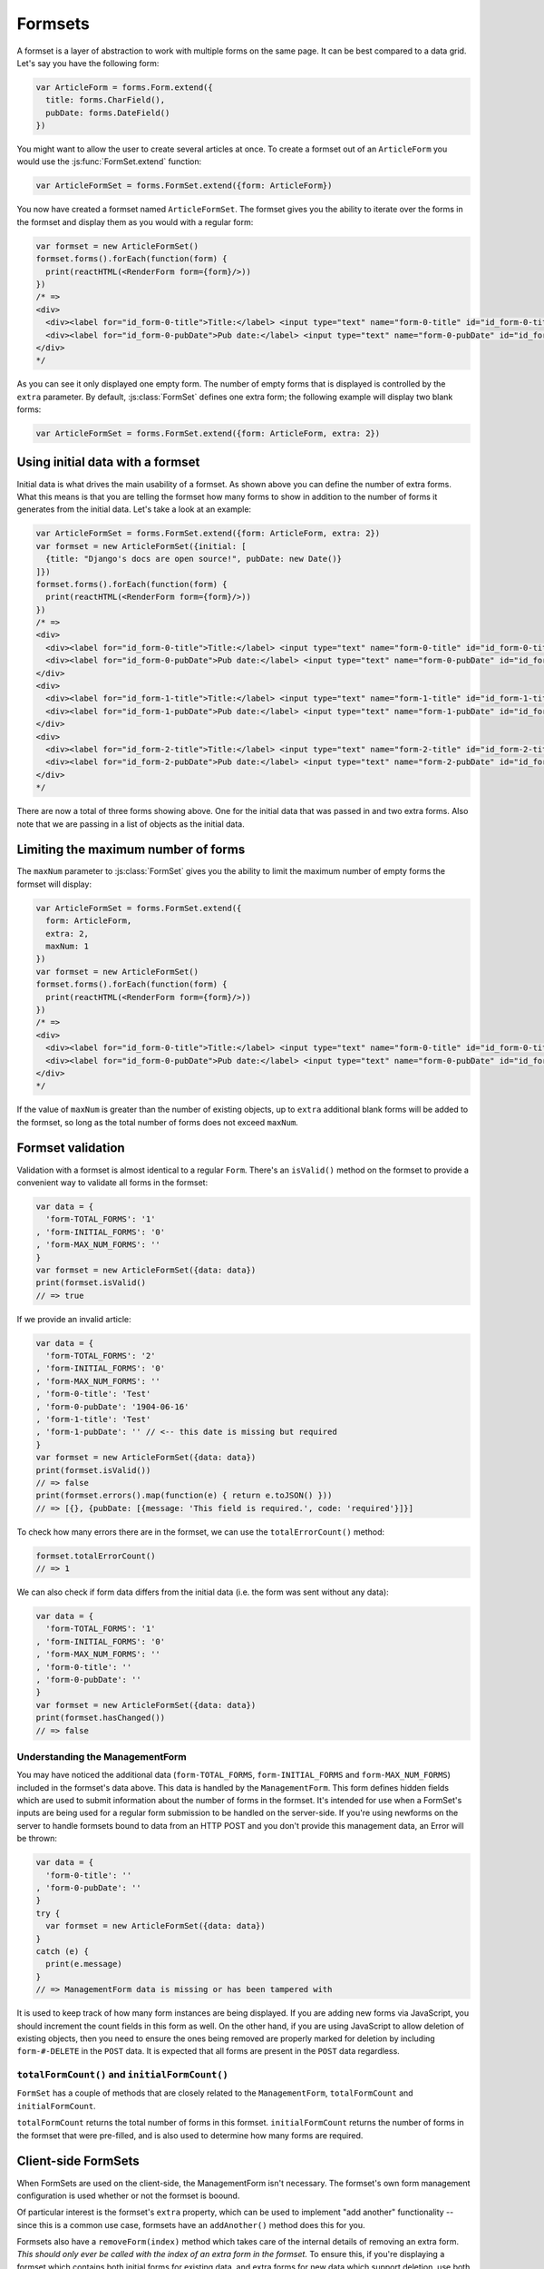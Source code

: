 ========
Formsets
========

A formset is a layer of abstraction to work with multiple forms on the same
page. It can be best compared to a data grid. Let's say you have the following
form:

.. code-block:: javascript

   var ArticleForm = forms.Form.extend({
     title: forms.CharField(),
     pubDate: forms.DateField()
   })

You might want to allow the user to create several articles at once. To create
a formset out of an ``ArticleForm`` you would use the :js:func:`FormSet.extend`
function:

.. code-block:: javascript

   var ArticleFormSet = forms.FormSet.extend({form: ArticleForm})

You now have created a formset named ``ArticleFormSet``. The formset gives you
the ability to iterate over the forms in the formset and display them as you
would with a regular form:

.. code-block:: javascript

   var formset = new ArticleFormSet()
   formset.forms().forEach(function(form) {
     print(reactHTML(<RenderForm form={form}/>))
   })
   /* =>
   <div>
     <div><label for="id_form-0-title">Title:</label> <input type="text" name="form-0-title" id="id_form-0-title"></div>
     <div><label for="id_form-0-pubDate">Pub date:</label> <input type="text" name="form-0-pubDate" id="id_form-0-pubDate"></div>
   </div>
   */

As you can see it only displayed one empty form. The number of empty forms
that is displayed is controlled by the ``extra`` parameter. By default,
:js:class:`FormSet` defines one extra form; the following example will
display two blank forms:

.. code-block:: javascript

   var ArticleFormSet = forms.FormSet.extend({form: ArticleForm, extra: 2})

Using initial data with a formset
=================================

Initial data is what drives the main usability of a formset. As shown above
you can define the number of extra forms. What this means is that you are
telling the formset how many forms to show in addition to the number of forms it
generates from the initial data. Let's take a look at an example:

.. code-block:: javascript

   var ArticleFormSet = forms.FormSet.extend({form: ArticleForm, extra: 2})
   var formset = new ArticleFormSet({initial: [
     {title: "Django's docs are open source!", pubDate: new Date()}
   ]})
   formset.forms().forEach(function(form) {
     print(reactHTML(<RenderForm form={form}/>))
   })
   /* =>
   <div>
     <div><label for="id_form-0-title">Title:</label> <input type="text" name="form-0-title" id="id_form-0-title" value="Django's docs are open source!"></div>
     <div><label for="id_form-0-pubDate">Pub date:</label> <input type="text" name="form-0-pubDate" id="id_form-0-pubDate" value="2014-02-28"></div>
   </div>
   <div>
     <div><label for="id_form-1-title">Title:</label> <input type="text" name="form-1-title" id="id_form-1-title"></div>
     <div><label for="id_form-1-pubDate">Pub date:</label> <input type="text" name="form-1-pubDate" id="id_form-1-pubDate"></div>
   </div>
   <div>
     <div><label for="id_form-2-title">Title:</label> <input type="text" name="form-2-title" id="id_form-2-title"></div>
     <div><label for="id_form-2-pubDate">Pub date:</label> <input type="text" name="form-2-pubDate" id="id_form-2-pubDate"></div>
   </div>
   */

There are now a total of three forms showing above. One for the initial data
that was passed in and two extra forms. Also note that we are passing in a
list of objects as the initial data.

Limiting the maximum number of forms
====================================

The ``maxNum`` parameter to :js:class:`FormSet` gives you the ability to
limit the maximum number of empty forms the formset will display:

.. code-block:: javascript

   var ArticleFormSet = forms.FormSet.extend({
     form: ArticleForm,
     extra: 2,
     maxNum: 1
   })
   var formset = new ArticleFormSet()
   formset.forms().forEach(function(form) {
     print(reactHTML(<RenderForm form={form}/>))
   })
   /* =>
   <div>
     <div><label for="id_form-0-title">Title:</label> <input type="text" name="form-0-title" id="id_form-0-title"></div>
     <div><label for="id_form-0-pubDate">Pub date:</label> <input type="text" name="form-0-pubDate" id="id_form-0-pubDate"></div>
   </div>
   */

If the value of ``maxNum`` is greater than the number of existing objects, up to
``extra`` additional blank forms will be added to the formset, so long as the
total number of forms does not exceed ``maxNum``.

Formset validation
==================

Validation with a formset is almost identical to a regular ``Form``. There's an
``isValid()`` method on the formset to provide a convenient way to validate
all forms in the formset:

.. code-block:: javascript

   var data = {
     'form-TOTAL_FORMS': '1'
   , 'form-INITIAL_FORMS': '0'
   , 'form-MAX_NUM_FORMS': ''
   }
   var formset = new ArticleFormSet({data: data})
   print(formset.isValid()
   // => true

If we provide an invalid article:

.. code-block:: javascript

   var data = {
     'form-TOTAL_FORMS': '2'
   , 'form-INITIAL_FORMS': '0'
   , 'form-MAX_NUM_FORMS': ''
   , 'form-0-title': 'Test'
   , 'form-0-pubDate': '1904-06-16'
   , 'form-1-title': 'Test'
   , 'form-1-pubDate': '' // <-- this date is missing but required
   }
   var formset = new ArticleFormSet({data: data})
   print(formset.isValid())
   // => false
   print(formset.errors().map(function(e) { return e.toJSON() }))
   // => [{}, {pubDate: [{message: 'This field is required.', code: 'required'}]}]

To check how many errors there are in the formset, we can use the
``totalErrorCount()`` method:

.. code-block:: javascript

   formset.totalErrorCount()
   // => 1

We can also check if form data differs from the initial data (i.e. the form was
sent without any data):

.. code-block:: javascript

   var data = {
     'form-TOTAL_FORMS': '1'
   , 'form-INITIAL_FORMS': '0'
   , 'form-MAX_NUM_FORMS': ''
   , 'form-0-title': ''
   , 'form-0-pubDate': ''
   }
   var formset = new ArticleFormSet({data: data})
   print(formset.hasChanged())
   // => false

Understanding the ManagementForm
--------------------------------

You may have noticed the additional data (``form-TOTAL_FORMS``,
``form-INITIAL_FORMS`` and ``form-MAX_NUM_FORMS``) included in the formset's
data above. This data is handled by the ``ManagementForm``. This form defines
hidden fields which are used to submit information about the number of forms in
the formset. It's intended for use when a FormSet's inputs are being used for a
regular form submission to be handled on the server-side. If you're using
newforms on the server to handle formsets bound to data from an HTTP POST and
you don't provide this management data, an Error will be thrown:

.. code-block:: javascript

   var data = {
     'form-0-title': ''
   , 'form-0-pubDate': ''
   }
   try {
     var formset = new ArticleFormSet({data: data})
   }
   catch (e) {
     print(e.message)
   }
   // => ManagementForm data is missing or has been tampered with

It is used to keep track of how many form instances are being displayed. If
you are adding new forms via JavaScript, you should increment the count fields
in this form as well. On the other hand, if you are using JavaScript to allow
deletion of existing objects, then you need to ensure the ones being removed
are properly marked for deletion by including ``form-#-DELETE`` in the ``POST``
data. It is expected that all forms are present in the ``POST`` data regardless.

``totalFormCount()`` and ``initialFormCount()``
-----------------------------------------------

``FormSet`` has a couple of methods that are closely related to the
``ManagementForm``, ``totalFormCount`` and ``initialFormCount``.

``totalFormCount`` returns the total number of forms in this formset.
``initialFormCount`` returns the number of forms in the formset that were
pre-filled, and is also used to determine how many forms are required.

Client-side FormSets
====================

When FormSets are used on the client-side, the ManagementForm isn't necessary.
The formset's own form management configuration is used whether or not the
formset is boound.

Of particular interest is the formset's ``extra`` property, which can be used to
implement "add another" functionality -- since this is a common use case,
formsets have an ``addAnother()`` method does this for you.

Formsets also have a ``removeForm(index)`` method which takes care of the internal
details of removing an extra form. *This should only ever be called with the index
of an extra form in the formset.* To ensure this, if you're displaying a formset
which contains both initial forms for existing data, and extra forms for new data
which support deletion, use both :js:func:`FormSet.initialForms` and
:js:func:`FormSet.extraForms` when rendering instead of looping over
:js:func:`FormSet.forms`.

If you ever have a need to use FormSets on the client side *and* perform a regular
HTTP POST request to process the form, you can still render
``formset.managmentForm()`` -- its hidden fields will be kept in sync with any
changes made to the forset's form management configuration.

Updating a formset's data
-------------------------

Similar to Forms, a FormSet has a ``formset.setData()`` method which can be used
to update the data bound to the formset and its forms.

This will also trigger validation -- updating each form's ``form.errors()`` and
``form.cleanedData``, and returning the result of ``formset.isValid()``.

Validating a formset on-demand
------------------------------

To force full validation of the current state of a formset and its forms' input
data, call ``formset.validate()``.

Custom formset validation
=========================

A formset has a ``clean()`` method similar to the one on a ``Form`` class. This
is where you define your own validation that works at the formset level:

.. code-block:: javascript

   var ArticleFormSet = forms.FormSet.extend({
     form: ArticleForm,
     /** Checks that no two articles have the same title. */
     clean: function() {
       if (this.totalErrorCount() !== 0) {
         // Don't bother validating the formset unless each form is valid on its own
         return
       }
       var titles = {}
       this.forms().forEach(function(form) {
         var title = form.cleanedData.title
         if (title in titles) {
           throw forms.ValidationError('Articles in a set must have distinct titles.')
         }
         titles[title] = true
       })
     }
   })

   var data = {
     'form-TOTAL_FORMS': '2'
   , 'form-INITIAL_FORMS': '0'
   , 'form-MAX_NUM_FORMS': ''
   , 'form-0-title': 'Test'
   , 'form-0-pubDate': '1904-06-16'
   , 'form-1-title': 'Test'
   , 'form-1-pubDate': '1912-06-23'
   }
   var formset = new ArticleFormSet({data: data})
   print(formset.isValid())
   // => false
   print(formset.errors().map(function(e) { return e.toJSON() }))
   // => [{}, {}])
   print(formset.nonFormErrors().messages())
   // => ['Articles in a set must have distinct titles.']

Using more than one formset in a ``<form>``
===========================================

Just like Forms, FormSets can be given a ``prefix`` to prefix form field names
to allow more than one formset to be used in the same ``<form>`` without their
input ``name`` attributes clashing.

For example, if we had a ``Book`` form which also had a "title" field - this is
how we could avoid field names for ``Article`` and ``Book`` forms clashing:

.. code-block:: javascript

   var ArticleFormSet = forms.FormSet.extend({form: Article})
   var BookFormSet = forms.FormSet.extend({form: Book})

   var PublicationManager = React.createClass({
     getInitialState: function() {
       return {
         articleFormset: new ArticleFormSet({prefix: 'articles'})
       , bookFormset: new BookFormSet({prefix: 'books'})
       }
     },

     // ...rendering implemented as normal...

     onSubmit: function(e) {
       e.preventDefault()
       var articlesValid = this.state.articleFormset.validate()
       var booksValid = this.state.bookFormset.validate()
       if (articlesValid && booksValid) {
         // Do something with cleanedData() on the formsets
       }
     }
   })

For server-side usage, it's important to point out that you need to pass
``prefix`` every time you're creating a new formset instance -- on both POST and
non-POST cases -- so expected input names match up when submitted data is being
processed.
